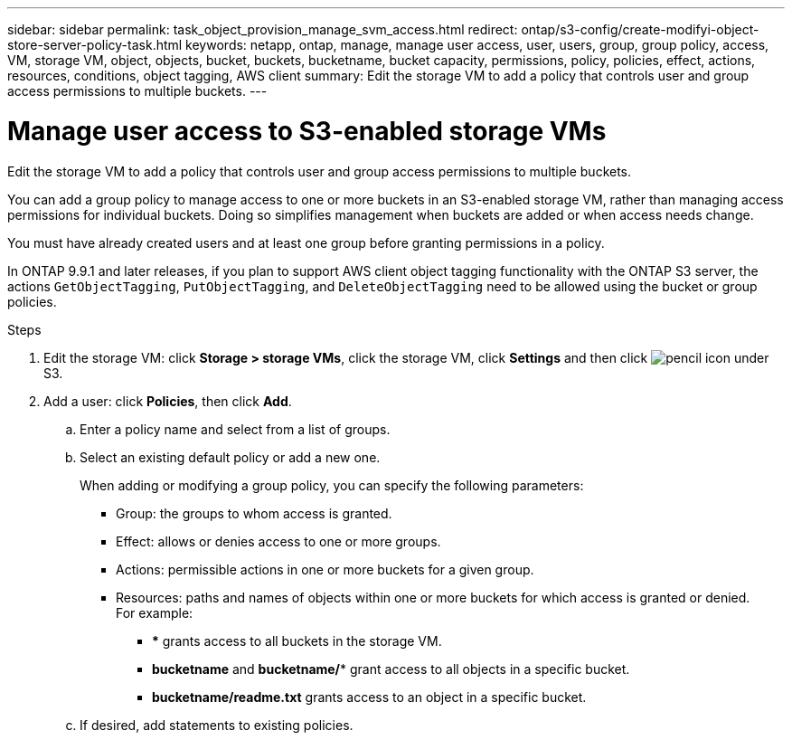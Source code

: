 ---
sidebar: sidebar
permalink: task_object_provision_manage_svm_access.html
redirect: ontap/s3-config/create-modifyi-object-store-server-policy-task.html
keywords: netapp, ontap, manage, manage user access, user, users, group, group policy, access, VM, storage VM, object, objects, bucket, buckets, bucketname, bucket capacity, permissions, policy, policies, effect, actions, resources, conditions, object tagging, AWS client
summary: Edit the storage VM to add a policy that controls user and group access permissions to multiple buckets.
---

= Manage user access to S3-enabled storage VMs
:toc: macro
:toclevels: 1
:hardbreaks:
:nofooter:
:icons: font
:linkattrs:
:imagesdir: ./media/

[.lead]
Edit the storage VM to add a policy that controls user and group access permissions to multiple buckets.

You can add a group policy to manage access to one or more buckets in an S3-enabled storage VM, rather than managing access permissions for individual buckets. Doing so simplifies management when buckets are added or when access needs change.

You must have already created users and at least one group before granting permissions in a policy.

In ONTAP 9.9.1 and later releases, if you plan to support AWS client object tagging functionality with the ONTAP S3 server, the actions `GetObjectTagging`, `PutObjectTagging`, and `DeleteObjectTagging` need to be allowed using the bucket or group policies.

.Steps
.	Edit the storage VM: click *Storage > storage VMs*, click the storage VM, click *Settings* and then click image:icon_pencil.gif[pencil icon] under S3.
.	Add a user: click *Policies*, then click *Add*.
..	Enter a policy name and select from a list of groups.
..	Select an existing default policy or add a new one.
+
When adding or modifying a group policy, you can specify the following parameters:

*	Group: the groups to whom access is granted.
*	Effect: allows or denies access to one or more groups.
*	Actions: permissible actions in one or more buckets for a given group.
*	Resources: paths and names of objects within one or more buckets for which access is granted or denied.
For example:
** *** grants access to all buckets in the storage VM.
** *bucketname* and *bucketname/** grant access to all objects in a specific bucket.
** *bucketname/readme.txt* grants access to an object in a specific bucket.

..	If desired, add statements to existing policies.

// 2021-04-14, Jira IE-289
// 2020-10-09, BURT 1290604
